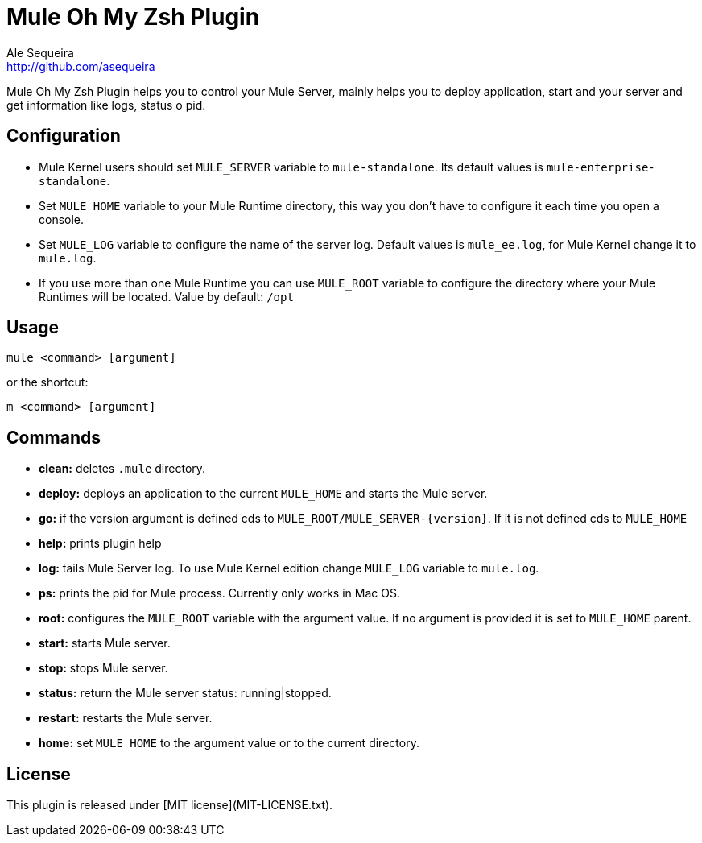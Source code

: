 = Mule Oh My Zsh Plugin
Ale Sequeira <http://github.com/asequeira>

Mule Oh My Zsh Plugin helps you to control your Mule Server, mainly helps you to deploy application, start and your server and get information like logs, status o pid.

== Configuration

* Mule Kernel users should set `MULE_SERVER` variable to `mule-standalone`. Its default values is `mule-enterprise-standalone`.
* Set `MULE_HOME` variable to your Mule Runtime directory, this way you don't have to configure it each time you open a console.
* Set `MULE_LOG` variable to configure the name of the server log. Default values is `mule_ee.log`, for Mule Kernel change it to `mule.log`.
* If you use more than one Mule Runtime you can use `MULE_ROOT` variable to configure the directory where your Mule Runtimes will be located. Value by default: `/opt`

== Usage

 mule <command> [argument]
    
or the shortcut:

 m <command> [argument]

== Commands

* *clean:* deletes `.mule` directory.

* *deploy:* deploys an application to the current `MULE_HOME` and starts the Mule server.

* *go:* if the version argument is defined cds to `MULE_ROOT/MULE_SERVER-{version}`. If it is not defined cds to `MULE_HOME`

* *help:* prints plugin help

* *log:* tails Mule Server log. To use Mule Kernel edition change `MULE_LOG` variable to `mule.log`.

* *ps:* prints the pid for Mule process. Currently only works in Mac OS.

* *root:* configures the `MULE_ROOT` variable with the argument value. If no argument is provided it is set to `MULE_HOME` parent.

* *start:* starts Mule server.

* *stop:* stops Mule server.

* *status:* return the Mule server status: running|stopped.

* *restart:* restarts the Mule server.

* *home:* set `MULE_HOME` to the argument value or to the current directory.

== License

This plugin is released under [MIT license](MIT-LICENSE.txt).
